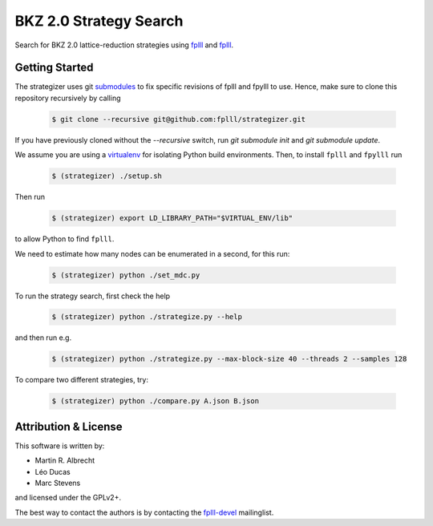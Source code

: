BKZ 2.0 Strategy Search
=======================

Search for BKZ 2.0 lattice-reduction strategies using `fplll <https://github.com/fplll/fplll>`_ and `fplll <https://github.com/fpylll/fpylll>`_.

Getting Started
---------------

The strategizer uses git `submodules <https://git-scm.com/docs/git-submodule>`_ to fix specific revisions of fplll and fpylll to use. Hence, make sure to clone this repository recursively by calling

   .. code-block:: bash

     $ git clone --recursive git@github.com:fplll/strategizer.git

If you have previously cloned without the `--recursive` switch, run `git submodule init` and `git submodule update`.

We assume you are using a `virtualenv <https://virtualenv.readthedocs.org/>`_ for isolating Python build environments. Then, to install ``fplll`` and ``fpylll`` run
 
   .. code-block:: bash

     $ (strategizer) ./setup.sh

Then run
     
   .. code-block:: bash

     $ (strategizer) export LD_LIBRARY_PATH="$VIRTUAL_ENV/lib"

to allow Python to find ``fplll``.

We need to estimate how many nodes can be enumerated in a second, for this run:

   .. code-block:: bash

     $ (strategizer) python ./set_mdc.py

To run the strategy search, first check the help

   .. code-block:: bash

     $ (strategizer) python ./strategize.py --help

and then run e.g.

   .. code-block:: bash

     $ (strategizer) python ./strategize.py --max-block-size 40 --threads 2 --samples 128

To compare two different strategies, try:

   .. code-block:: bash

     $ (strategizer) python ./compare.py A.json B.json

     
Attribution & License
---------------------

This software is written by:

- Martin R. Albrecht
- Léo Ducas
- Marc Stevens

and licensed under the GPLv2+.
  
The best way to contact the authors is by contacting the `fplll-devel <fplll-devel@googlegroups.com>`_ mailinglist.

  
